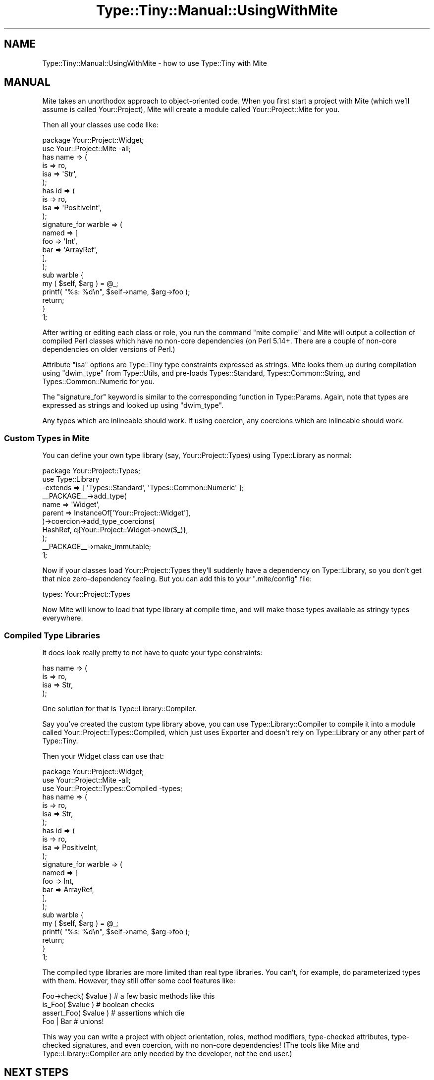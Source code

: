 .\" -*- mode: troff; coding: utf-8 -*-
.\" Automatically generated by Pod::Man 5.01 (Pod::Simple 3.43)
.\"
.\" Standard preamble:
.\" ========================================================================
.de Sp \" Vertical space (when we can't use .PP)
.if t .sp .5v
.if n .sp
..
.de Vb \" Begin verbatim text
.ft CW
.nf
.ne \\$1
..
.de Ve \" End verbatim text
.ft R
.fi
..
.\" \*(C` and \*(C' are quotes in nroff, nothing in troff, for use with C<>.
.ie n \{\
.    ds C` ""
.    ds C' ""
'br\}
.el\{\
.    ds C`
.    ds C'
'br\}
.\"
.\" Escape single quotes in literal strings from groff's Unicode transform.
.ie \n(.g .ds Aq \(aq
.el       .ds Aq '
.\"
.\" If the F register is >0, we'll generate index entries on stderr for
.\" titles (.TH), headers (.SH), subsections (.SS), items (.Ip), and index
.\" entries marked with X<> in POD.  Of course, you'll have to process the
.\" output yourself in some meaningful fashion.
.\"
.\" Avoid warning from groff about undefined register 'F'.
.de IX
..
.nr rF 0
.if \n(.g .if rF .nr rF 1
.if (\n(rF:(\n(.g==0)) \{\
.    if \nF \{\
.        de IX
.        tm Index:\\$1\t\\n%\t"\\$2"
..
.        if !\nF==2 \{\
.            nr % 0
.            nr F 2
.        \}
.    \}
.\}
.rr rF
.\" ========================================================================
.\"
.IX Title "Type::Tiny::Manual::UsingWithMite 3"
.TH Type::Tiny::Manual::UsingWithMite 3 2023-04-05 "perl v5.38.2" "User Contributed Perl Documentation"
.\" For nroff, turn off justification.  Always turn off hyphenation; it makes
.\" way too many mistakes in technical documents.
.if n .ad l
.nh
.SH NAME
Type::Tiny::Manual::UsingWithMite \- how to use Type::Tiny with Mite
.SH MANUAL
.IX Header "MANUAL"
Mite takes an unorthodox approach to object-oriented code. When you first
start a project with Mite (which we'll assume is called Your::Project), Mite
will create a module called Your::Project::Mite for you.
.PP
Then all your classes use code like:
.PP
.Vb 1
\&   package Your::Project::Widget;
\&   
\&   use Your::Project::Mite \-all;
\&   
\&   has name => (
\&      is => ro,
\&      isa => \*(AqStr\*(Aq,
\&   );
\&   
\&   has id => (
\&      is => ro,
\&      isa => \*(AqPositiveInt\*(Aq,
\&   );
\&   
\&   signature_for warble => (
\&      named => [
\&         foo   => \*(AqInt\*(Aq,
\&         bar   => \*(AqArrayRef\*(Aq,
\&      ],
\&   );
\&   
\&   sub warble {
\&      my ( $self, $arg ) = @_;
\&      printf( "%s: %d\en", $self\->name, $arg\->foo );
\&      return;
\&   }
\&   
\&   1;
.Ve
.PP
After writing or editing each class or role, you run the command
\&\f(CW\*(C`mite compile\*(C'\fR and Mite will output a collection of compiled Perl
classes which have no non-core dependencies (on Perl 5.14+. There are
a couple of non-core dependencies on older versions of Perl.)
.PP
Attribute \f(CW\*(C`isa\*(C'\fR options are Type::Tiny type constraints expressed as
strings. Mite looks them up during compilation using \f(CW\*(C`dwim_type\*(C'\fR
from Type::Utils, and pre-loads Types::Standard,
Types::Common::String, and Types::Common::Numeric for you.
.PP
The \f(CW\*(C`signature_for\*(C'\fR keyword is similar to the corresponding function
in Type::Params. Again, note that types are expressed as strings
and looked up using \f(CW\*(C`dwim_type\*(C'\fR.
.PP
Any types which are inlineable should work. If using coercion, any
coercions which are inlineable should work.
.SS "Custom Types in Mite"
.IX Subsection "Custom Types in Mite"
You can define your own type library (say, Your::Project::Types) using
Type::Library as normal:
.PP
.Vb 1
\&   package Your::Project::Types;
\&   
\&   use Type::Library
\&      \-extends => [ \*(AqTypes::Standard\*(Aq, \*(AqTypes::Common::Numeric\*(Aq ];
\&   
\&   _\|_PACKAGE_\|_\->add_type(
\&      name    => \*(AqWidget\*(Aq,
\&      parent  => InstanceOf[\*(AqYour::Project::Widget\*(Aq],
\&   )\->coercion\->add_type_coercions(
\&      HashRef, q{Your::Project::Widget\->new($_)},
\&   );
\&   
\&   _\|_PACKAGE_\|_\->make_immutable;
\&   
\&   1;
.Ve
.PP
Now if your classes load Your::Project::Types they'll suddenly have a
dependency on Type::Library, so you don't get that nice zero-dependency
feeling. But you can add this to your \f(CW\*(C`.mite/config\*(C'\fR file:
.PP
.Vb 1
\&   types: Your::Project::Types
.Ve
.PP
Now Mite will know to load that type library at compile time, and will
make those types available as stringy types everywhere.
.SS "Compiled Type Libraries"
.IX Subsection "Compiled Type Libraries"
It does look really pretty to not have to quote your type constraints:
.PP
.Vb 4
\&   has name => (
\&      is   => ro,
\&      isa  => Str,
\&   );
.Ve
.PP
One solution for that is Type::Library::Compiler.
.PP
Say you've created the custom type library above, you can use 
Type::Library::Compiler to compile it into a module called
Your::Project::Types::Compiled, which just uses Exporter and
doesn't rely on Type::Library or any other part of Type::Tiny.
.PP
Then your Widget class can use that:
.PP
.Vb 1
\&   package Your::Project::Widget;
\&   
\&   use Your::Project::Mite \-all;
\&   use Your::Project::Types::Compiled \-types;
\&   
\&   has name => (
\&      is   => ro,
\&      isa  => Str,
\&   );
\&   
\&   has id => (
\&      is   => ro,
\&      isa  => PositiveInt,
\&   );
\&   
\&   signature_for warble => (
\&      named => [
\&         foo   => Int,
\&         bar   => ArrayRef,
\&      ],
\&   );
\&   
\&   sub warble {
\&      my ( $self, $arg ) = @_;
\&      printf( "%s: %d\en", $self\->name, $arg\->foo );
\&      return;
\&   }
\&   
\&   1;
.Ve
.PP
The compiled type libraries are more limited than real type libraries.
You can't, for example, do parameterized types with them. However, they
still offer some cool features like:
.PP
.Vb 4
\&   Foo\->check( $value )     # a few basic methods like this
\&   is_Foo( $value )         # boolean checks
\&   assert_Foo( $value )     # assertions which die
\&   Foo | Bar                # unions!
.Ve
.PP
This way you can write a project with object orientation, roles, method
modifiers, type-checked attributes, type-checked signatures, and even
coercion, with no non-core dependencies! (The tools like Mite and
Type::Library::Compiler are only needed by the developer, not the
end user.)
.SH "NEXT STEPS"
.IX Header "NEXT STEPS"
Here's your next step:
.IP \(bu 4
Type::Tiny::Manual::UsingWithClassTiny
.Sp
Including how to Type::Tiny in your object's \f(CW\*(C`BUILD\*(C'\fR method, and
third-party shims between Type::Tiny and Class::Tiny.
.SH AUTHOR
.IX Header "AUTHOR"
Toby Inkster <tobyink@cpan.org>.
.SH "COPYRIGHT AND LICENCE"
.IX Header "COPYRIGHT AND LICENCE"
This software is copyright (c) 2022\-2023 by Toby Inkster.
.PP
This is free software; you can redistribute it and/or modify it under
the same terms as the Perl 5 programming language system itself.
.SH "DISCLAIMER OF WARRANTIES"
.IX Header "DISCLAIMER OF WARRANTIES"
THIS PACKAGE IS PROVIDED "AS IS" AND WITHOUT ANY EXPRESS OR IMPLIED
WARRANTIES, INCLUDING, WITHOUT LIMITATION, THE IMPLIED WARRANTIES OF
MERCHANTIBILITY AND FITNESS FOR A PARTICULAR PURPOSE.
